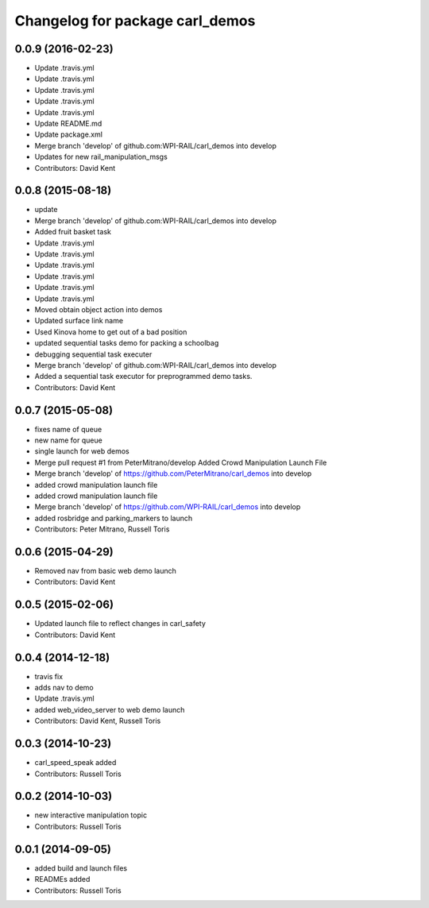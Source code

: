 ^^^^^^^^^^^^^^^^^^^^^^^^^^^^^^^^
Changelog for package carl_demos
^^^^^^^^^^^^^^^^^^^^^^^^^^^^^^^^

0.0.9 (2016-02-23)
------------------
* Update .travis.yml
* Update .travis.yml
* Update .travis.yml
* Update .travis.yml
* Update .travis.yml
* Update README.md
* Update package.xml
* Merge branch 'develop' of github.com:WPI-RAIL/carl_demos into develop
* Updates for new rail_manipulation_msgs
* Contributors: David Kent

0.0.8 (2015-08-18)
------------------
* update
* Merge branch 'develop' of github.com:WPI-RAIL/carl_demos into develop
* Added fruit basket task
* Update .travis.yml
* Update .travis.yml
* Update .travis.yml
* Update .travis.yml
* Update .travis.yml
* Update .travis.yml
* Moved obtain object action into demos
* Updated surface link name
* Used Kinova home to get out of a bad position
* updated sequential tasks demo for packing a schoolbag
* debugging sequential task executer
* Merge branch 'develop' of github.com:WPI-RAIL/carl_demos into develop
* Added a sequential task executor for preprogrammed demo tasks.
* Contributors: David Kent

0.0.7 (2015-05-08)
------------------
* fixes name of queue
* new name for queue
* single launch for web demos
* Merge pull request #1 from PeterMitrano/develop
  Added Crowd Manipulation Launch File
* Merge branch 'develop' of https://github.com/PeterMitrano/carl_demos into develop
* added crowd manipulation launch file
* added crowd manipulation launch file
* Merge branch 'develop' of https://github.com/WPI-RAIL/carl_demos into develop
* added rosbridge and parking_markers to launch
* Contributors: Peter Mitrano, Russell Toris

0.0.6 (2015-04-29)
------------------
* Removed nav from basic web demo launch
* Contributors: David Kent

0.0.5 (2015-02-06)
------------------
* Updated launch file to reflect changes in carl_safety
* Contributors: David Kent

0.0.4 (2014-12-18)
------------------
* travis fix
* adds nav to demo
* Update .travis.yml
* added web_video_server to web demo launch
* Contributors: David Kent, Russell Toris

0.0.3 (2014-10-23)
------------------
* carl_speed_speak added
* Contributors: Russell Toris

0.0.2 (2014-10-03)
------------------
* new interactive manipulation topic
* Contributors: Russell Toris

0.0.1 (2014-09-05)
------------------
* added build and launch files
* READMEs added
* Contributors: Russell Toris
